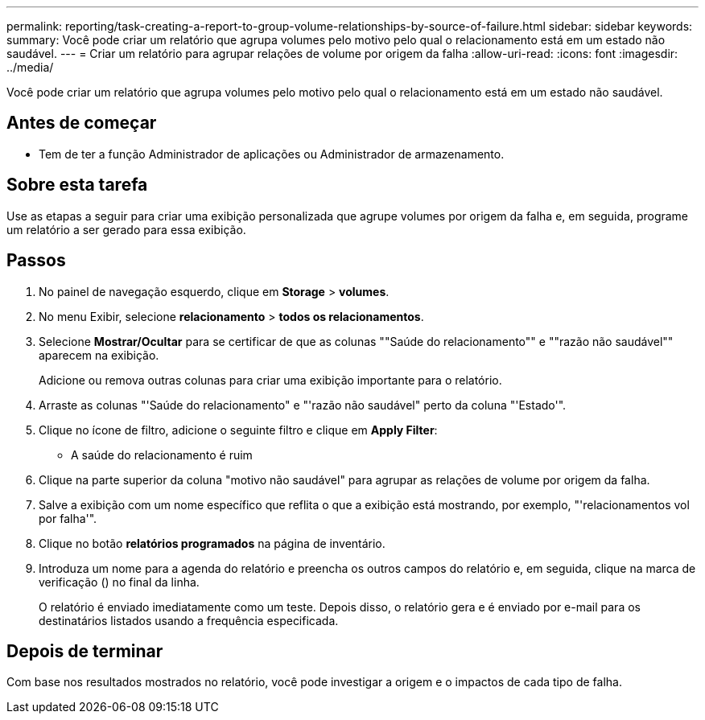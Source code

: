 ---
permalink: reporting/task-creating-a-report-to-group-volume-relationships-by-source-of-failure.html 
sidebar: sidebar 
keywords:  
summary: Você pode criar um relatório que agrupa volumes pelo motivo pelo qual o relacionamento está em um estado não saudável. 
---
= Criar um relatório para agrupar relações de volume por origem da falha
:allow-uri-read: 
:icons: font
:imagesdir: ../media/


[role="lead"]
Você pode criar um relatório que agrupa volumes pelo motivo pelo qual o relacionamento está em um estado não saudável.



== Antes de começar

* Tem de ter a função Administrador de aplicações ou Administrador de armazenamento.




== Sobre esta tarefa

Use as etapas a seguir para criar uma exibição personalizada que agrupe volumes por origem da falha e, em seguida, programe um relatório a ser gerado para essa exibição.



== Passos

. No painel de navegação esquerdo, clique em *Storage* > *volumes*.
. No menu Exibir, selecione *relacionamento* > *todos os relacionamentos*.
. Selecione *Mostrar/Ocultar* para se certificar de que as colunas ""Saúde do relacionamento"" e ""razão não saudável"" aparecem na exibição.
+
Adicione ou remova outras colunas para criar uma exibição importante para o relatório.

. Arraste as colunas "'Saúde do relacionamento" e "'razão não saudável" perto da coluna "'Estado'".
. Clique no ícone de filtro, adicione o seguinte filtro e clique em *Apply Filter*:
+
** A saúde do relacionamento é ruim


. Clique na parte superior da coluna "motivo não saudável" para agrupar as relações de volume por origem da falha.
. Salve a exibição com um nome específico que reflita o que a exibição está mostrando, por exemplo, "'relacionamentos vol por falha'".
. Clique no botão *relatórios programados* na página de inventário.
. Introduza um nome para a agenda do relatório e preencha os outros campos do relatório e, em seguida, clique na marca de verificação (image:../media/blue-check.gif[""]) no final da linha.
+
O relatório é enviado imediatamente como um teste. Depois disso, o relatório gera e é enviado por e-mail para os destinatários listados usando a frequência especificada.





== Depois de terminar

Com base nos resultados mostrados no relatório, você pode investigar a origem e o impactos de cada tipo de falha.
